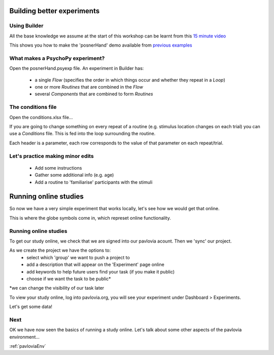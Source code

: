 
.. _session1:

Building better experiments
==============================

Using Builder
-----------------

All the base knowledge we assume at the start of this workshop can be learnt from this `15 minute video <https://www.youtube.com/watch?v=fIw1e1GqroQ>`_

This shows you how to make the 'posnerHand' demo available from `previous examples <https://workshops.psychopy.org/psychopy_examples.zip>`_

What makes a PsychoPy experiment?
-----------------

Open the posnerHand.psyexp file. An experiment in Builder has:

    - a single *Flow* (specifies the order in which things occur and whether they repeat in a *Loop*)
    - one or more *Routines* that are combined in the *Flow*
    - several *Components* that are combined to form *Routines*

The conditions file
-----------------

Open the conditions.xlsx file...

If you are going to change something on every repeat of a routine (e.g. stimulus location changes on each trial) you can use a *Conditions* file. This is fed into the loop surrounding the routine.

Each header is a parameter, each row corresponds to the value of that parameter on each repeat/trial.

Let's practice making minor edits
-----------------

    - Add some instructions
    - Gather some additional info (e.g. age)
    - Add a routine to 'familiarise' participants with the stimuli

.. _onlineStudies:

Running online studies
=================================

So now we have a very simple experiment that works locally, let's see how we would get that online. 

This is where the globe symbols come in, which represet online functionality. 

Running online studies
-----------------

To get our study online, we check that we are signed into our pavlovia acount. Then we 'sync' our project. 

As we create the project we have the options to:
    - select which 'group' we want to push a project to
    - add a description that will appear on the 'Experiment' page online
    - add keywords to help future users find your task (if you make it public)
    - choose if we want the task to be public*

*we can change the visibility of our task later

.. nextSlide::

To view your study online, log into pavlovia.org, you will see your experiment under Dashboard > Experiments.

.. nextSlide::

Let's get some data! 

Next
----------

OK we have now seen the basics of running a study online. Let's talk about some other aspects of the pavlovia environment...

:ref:`pavloviaEnv`
